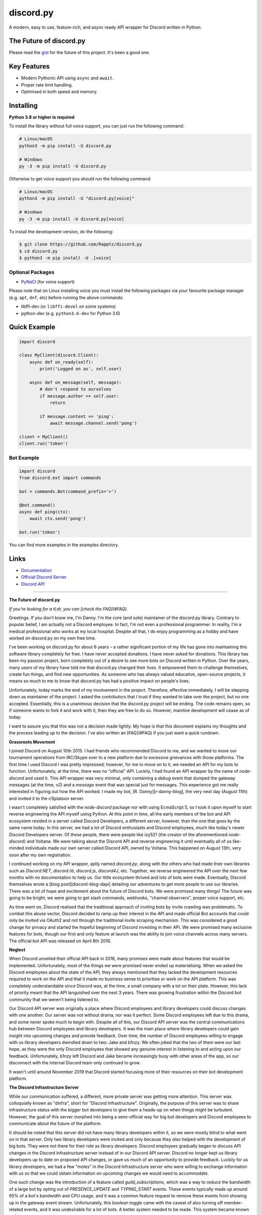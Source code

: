 discord.py
==========

.. image:: https://discord.com/api/guilds/336642139381301249/embed.png
   :target: https://discord.gg/r3sSKJJ
   :alt: Discord server invite
.. image:: https://img.shields.io/pypi/v/discord.py.svg
   :target: https://pypi.python.org/pypi/discord.py
   :alt: PyPI version info
.. image:: https://img.shields.io/pypi/pyversions/discord.py.svg
   :target: https://pypi.python.org/pypi/discord.py
   :alt: PyPI supported Python versions

A modern, easy to use, feature-rich, and async ready API wrapper for Discord written in Python.

The Future of discord.py
--------------------------

Please read the `gist <https://gist.github.com/Rapptz/4a2f62751b9600a31a0d3c78100287f1>`_ for the future of this project. It's been a good one.

Key Features
-------------

- Modern Pythonic API using ``async`` and ``await``.
- Proper rate limit handling.
- Optimised in both speed and memory.

Installing
----------

**Python 3.8 or higher is required**

To install the library without full voice support, you can just run the following command:

.. code:: sh

    # Linux/macOS
    python3 -m pip install -U discord.py

    # Windows
    py -3 -m pip install -U discord.py

Otherwise to get voice support you should run the following command:

.. code:: sh

    # Linux/macOS
    python3 -m pip install -U "discord.py[voice]"

    # Windows
    py -3 -m pip install -U discord.py[voice]


To install the development version, do the following:

.. code:: sh

    $ git clone https://github.com/Rapptz/discord.py
    $ cd discord.py
    $ python3 -m pip install -U .[voice]


Optional Packages
~~~~~~~~~~~~~~~~~~

* `PyNaCl <https://pypi.org/project/PyNaCl/>`__ (for voice support)

Please note that on Linux installing voice you must install the following packages via your favourite package manager (e.g. ``apt``, ``dnf``, etc) before running the above commands:

* libffi-dev (or ``libffi-devel`` on some systems)
* python-dev (e.g. ``python3.6-dev`` for Python 3.6)

Quick Example
--------------

.. code:: py

    import discord

    class MyClient(discord.Client):
        async def on_ready(self):
            print('Logged on as', self.user)

        async def on_message(self, message):
            # don't respond to ourselves
            if message.author == self.user:
                return

            if message.content == 'ping':
                await message.channel.send('pong')

    client = MyClient()
    client.run('token')

Bot Example
~~~~~~~~~~~~~

.. code:: py

    import discord
    from discord.ext import commands

    bot = commands.Bot(command_prefix='>')

    @bot.command()
    async def ping(ctx):
        await ctx.send('pong')

    bot.run('token')

You can find more examples in the examples directory.

Links
------

- `Documentation <https://discordpy.readthedocs.io/en/latest/index.html>`_
- `Official Discord Server <https://discord.gg/r3sSKJJ>`_
- `Discord API <https://discord.gg/discord-api>`_

-------------------------------------------------

**The Future of discord.py**

*If you're looking for a tl;dr, you can [check the FAQ](#FAQ).*

Greetings. If you don't know me, I'm Danny. I'm the core (and sole) maintainer of the discord.py library. Contrary to popular belief, I am actually not a Discord employee. In fact, I'm not even a professional programmer. In reality, I'm a medical professional who works at my local hospital. Despite all that, I do enjoy programming as a hobby and have worked on discord.py on my own free time.

I've been working on discord.py for about 6 years – a rather significant portion of my life has gone into maintaining this software library completely for free. I have never accepted donations. I have never asked for donations. This library has been my passion project, born completely out of a desire to see more bots on Discord written in Python. Over the years, many users of my library have told me that discord.py changed their lives. It empowered them to challenge themselves, create fun things, and find new opportunities. As someone who has always valued educative, open-source projects, it means so much to me to know that discord.py has had a positive impact on people's lives. 

Unfortunately, today marks the end of my involvement in the project. Therefore, effective immediately, I will be stepping down as maintainer of the project. I asked the contributors that I trust if they wanted to take over the project, but no one accepted. Essentially, this is a unanimous decision that the discord.py project will be ending. The code remains open, so if someone wants to fork it and work with it, then they are free to do so. However, mainline development will cease as of today. 

I want to assure you that this was not a decision made lightly. My hope is that this document explains my thoughts and the process leading up to the decision. I've also written an [FAQ](#FAQ) if you just want a quick rundown.

**Grassroots Movement**

I joined Discord on August 10th 2015. I had friends who recommended Discord to me, and we wanted to move our tournament operations from IRC/Skype over to a new platform due to excessive grievances with those platforms. The first time I used Discord I was pretty impressed; however, for me to move on to it, we needed an API for my bots to function. Unfortunately, at the time, there was no "official" API. Luckily, I had found an API wrapper by the name of `node-discord` and used it. This API wrapper was very minimal, only containing a `debug` event that dumped the gateway messages (at the time, `v2`) and a `message` event that was special just for messages. This experience got me really interested in figuring out how the API worked. I made my bot, [R. Danny][r-danny-blog], the very next day (August 11th) and invited it to the r/Splatoon server.

I wasn't completely satisfied with the `node-discord` package nor with using EcmaScript 5, so I took it upon myself to start reverse engineering the API myself using Python. At this point in time, all the early members of the bot and API ecosystem resided in a server called Discord Developers, a different server, however, than the one that goes by the same name today. In this server, we had a lot of Discord enthusiasts and Discord employees, much like today's newer Discord Developers server. Of these people, there were people like izy521 (the creator of the aforementioned `node-discord`) and Voltana. We were talking about the Discord API and reverse engineering it until eventually all of us like-minded individuals made our own server called Discord API, owned by Voltana. This happened on August 13th, very soon after my own registration.

I continued working on my API wrapper, aptly named `discord.py`, along with the others who had made their own libraries such as `Discord.NET`, `discord.rb`, `discord.js`, `discord4J`, etc. Together, we reverse engineered the API over the next few months with no documentation to help us. Our little ecosystem thrived and lots of bots were made. Eventually, Discord themselves wrote a [blog post][discord-blog-dapi] detailing our adventures to get more people to use our libraries. There was a lot of hope and excitement about the future of Discord bots. We were promised many things! The future was going to be bright; we were going to get slash commands, webhooks, "channel observers", proper voice support, etc.

As time went on, Discord realised that the traditional approach of inviting bots by invite crawling was problematic. To combat this abuse vector, Discord decided to ramp up their interest in the API and made official Bot accounts that could only be invited via OAuth2 and not through the traditional invite scraping mechanism. This was considered a good change for privacy and started the hopeful beginning of Discord investing in their API. We were promised many exclusive features for bots, though our first and only feature at launch was the ability to join voice channels across many servers. The official bot API was released on April 8th 2016.

**Neglect**

When Discord unveiled their official API back in 2016, many promises were made about features that would be implemented. Unfortunately, most of the things we were promised never ended up materialising. When we asked the Discord employees about the state of the API, they always mentioned that they lacked the development resources required to work on the API and that it made no business sense to prioritise or work on the API platform. This was completely understandable since Discord was, at the time, a small company with a lot on their plate. However, this lack of priority meant that the API languished over the next 3 years. There was growing frustration within the Discord bot community that we weren't being listened to.

Our Discord API server was originally a place where Discord employees and library developers could discuss changes with one another. Our server was not without drama, nor was it perfect. Some Discord employees left due to this drama, and some never spoke much to begin with. Despite all of this, our Discord API server was the central communications hub between Discord employees and library developers. It was the main place where library developers could gain insight into upcoming changes and provide feedback. Over time, the number of Discord employees willing to engage with us library developers dwindled down to two: Jake and b1nzy. We often joked that the two of them were our last hope, as they were the only Discord employees that showed any genuine interest in listening to and acting upon our feedback. Unfortunately, b1nzy left Discord and Jake became increasingly busy with other areas of the app, so our disconnect with the internal Discord team only continued to grow.

It wasn't until around November 2019 that Discord started focusing more of their resources on their bot development platform.

**The Discord Infrastructure Server**

While our communication suffered, a different, more private server was getting more attention. This server was colloquially known as "dinfra", short for "Discord Infrastructure". Originally, the purpose of this server was to share infrastructure status with the bigger bot developers to give them a heads-up on when things might be turbulent. However, the goal of this server morphed into being a semi-official way for big bot developers and Discord employees to communicate about the future of the platform.

It should be noted that this server did not have many library developers within it, so we were mostly blind to what went on in that server. Only two library developers were invited and only because they *also* helped with the development of big bots. They were not there for their role as library developers. Discord employees gradually began to discuss API changes in the Discord Infrastructure server instead of in our Discord API server. Discord no longer kept us library developers up to date on proposed API changes, or gave us much of an opportunity to provide feedback. Luckily for us library developers, we had a few "moles" in the Discord Infrastructure server who were willing to exchange information with us so that we could obtain information on upcoming changes we would need to accommodate.

One such change was the introduction of a feature called `guild_subscriptions`, which was a way to reduce the bandwidth of a large bot by opting out of `PRESENCE_UPDATE` and `TYPING_START` events. These events typically made up around 95% of a bot's bandwidth and CPU usage, and it was a common feature request to remove these events from showing up in the gateway event stream. Unfortunately, this boolean toggle came with the caveat of also turning off member-related events, and it was undesirable for a lot of bots. A better system needed to be made. This system became known as intents.

**Privileged Intents**

Around December 2019, there were discussions about a new feature named intents in the Discord Infrastructure server. The goal of this system was to have a more granular approach in disabling events that so many bot developers had hoped for. This change would, presumably, be backwards compatible with the way things were done at the time. Unfortunately, at the same time, there were growing concerns with a user-bot ring that made a website and scraper known as "dis.cool", which farmed user information.

Discord presumably saw this growing user-bot ring as a liability threat and introduced the concept of "Privileged Intents" and discussed the plan with the Discord Infrastructure server, again without consulting library developers about it. My mole in the Discord Infrastructure server then gave me a [gist][privileged-intents-lite] of the original plan for privileged intents. It became clear that this was not the feature that we had been requesting for years, but rather that they were added restrictions that were created due to a false equivalency between user-bots and real bots.

At this point, I had asked the Discord employees what intents were, and they retorted by asking me where I had heard of such a feature – implying its secrecy. Hoping to not give away my now primary source of information, I did not indulge too much information on the source. However, eventually the Discord employees divulged and gave us a quick rundown of the basics of the concept. The next day, they gave us the same gist and talked to us about it.

The original specification of intents only had `PRESENCE_UPDATE` as the privileged intent. For "large bots" over 100 servers, this would block your ability to join more servers unless you explicitly requested approval from Discord or turned off the intent. At the time, the whitelisting process would amount to a checkbox and a text box that you would fill out to give Discord a rationale on why you needed it, optionally attaching a video showing your bot's usage of the feature.

Most library developers and contributors were not happy with the changes, since the way bureaucracy historically was handled at Discord would mean that the bot would silently break while waiting for a response from Discord. At the time, the large bot sharding system that bots in over 250,000 servers had to apply for was already behind, so there were growing concerns about the effect bureaucracy would have on our bots. We were promised that the system would be fine and that the bureaucracy would not have a negative effect.

There were significant arguments from both sides over whether the privileged intent system accomplished anything. Most library developers felt the changes were misdirected and targeted the wrong type of bot. The threat model was based on user-bots being bad actors, and not regular bots, while the changes targeted regular bots. We also felt that it was easy to sidestep the restrictions by just having a bot ring, similar to what is now done today with user-bots.

Discord repeatedly mentioned that the 100 server threshold would have minimal impact and that most bots were not past that limit. To us, large bots are bots well over 100 servers and into the 100k+ territory. At the time, the `PRESENCE_UPDATE` event was heavily overloaded, providing not only presences and statuses but also user level updates (such as name, avatar, and discriminator) as well. We were told that before the change went live that they would split it, and that was indeed done in v8 of the API, 10 months later.

After a lot of discussion with the Discord employees with them telling us that they were listening to our feedback, they decided that the `GUILD_MEMBERS` intent was going to be privileged as well. The `GUILD_MEMBERS` intent is the intent that controls whether you get member information over the gateway and is the heart and soul of how member level events are dispatched via libraries. This intent is also required for any local caching of members. At the time, there weren't enough events that provided the member data, so this meant that usability of every library across the board would suffer. The Discord employees maintained the opinion that this change would be a net benefit and that the bureaucratic aspects of it would only be two text boxes and checkboxes that anyone could fill out.

There was a lot of uproar over this addition, not just within the Discord API server, but also on [GitHub][member-intent-github]. To this day, that GitHub pull request has the most discussion out of all the issues and pull requests for the repository. This was because, at the time, member data was necessary for a large amount of functionality within the API, such as checking permissions and moderating. Likewise, the Discord employees claimed that the blowback to the bureaucracy would be minimal and that all the bots would be verified within one day. They also claimed that in the future, member data should become unnecessary. The deadline for conforming to these changes was October 27th 2020. The date of the introduction of this intent was February 3rd 2020.

They assured us that they were listening to our feedback.

**Verification**

After the large amount of discussion involving privileged intents, taking place over the course of around 3 months, most of the library developers, contributors, and Discord employees were drained from the conversation. As a result, after this, communication with us went essentially radio silent. We hadn't spoken to any Discord employees about anything, except a sneak peek of the `allowed_mentions` functionality early in February, slightly after the initial blowback.

We didn't find out what Discord planned on doing until they unveiled their plan for the future in a [blog post][discord-future-blog-post] on April 7th 2020. In this blog post, the Bot & API Team unveiled their future vision for the platform by showcasing Figma examples about how they hoped to have bots integrated within the ecosystem. There were many concepts shown, such as context menus, buttons, and ephemeral messages. Many of us were finally excited for the changes to come.

Unfortunately, along with the news about the future of the platform came a caveat about additional restrictions to the platform. No longer would we have to fill out just a regular two text and checkbox form, but instead an entire questionnaire would need to be filled out. On top of this, a government-issued ID would need to be provided in order to verify your bot to receive a verification checkmark on it, along with a profile badge (that was later discontinued). It no longer became possible to get whitelisted for the privileged intent without going through the privacy-invasive verification system. It was no longer possible to have your bot join over 100 servers at all without going through this verification system.

Discord claimed it would help with security and privacy by preventing malicious bots from growing and obtaining sensitive data. The library developers responded that it wouldn't help since malicious bots  had to be invited and the crux of malicious bots were, and still are, user-bots. Not to mention that in the previous proposal, disallowing the so-called malicious privileged intents would still allow your bot to grow past 100 servers. The final proposal revealed by the blog post had made it so joining any server past 100 would require verification using a government-issued ID regardless of whether you had privileged intents disabled or not.

Since there was a lot of pushback on this topic, I made a form to get opinions from the developer ecosystem at the time and received around 1600 responses. I had planned to share it with Discord with hopes of maybe changing their mind on the concept or giving them insight into how developers felt, but they told me that my sample size was too small to be considered. Anyone with a passing knowledge of statistics would know that a sample size of 1600 is not insignificant. Nevertheless, most people who did the survey did not enjoy the idea of sharing their government-issued ID to verify their bot:

[Bot Developer Survey 1](https://user-images.githubusercontent.com/1695103/128839688-a764722c-a449-45d2-8273-1b94ce0d6cae.png)

There was a lot of data concerning how bot developers felt about the change that I ultimately couldn't present to the Discord employees due to them not wanting it. At around this point in time, most of my motivation was waning. I was against the verification system at its core, since I considered it invasive and unnecessary. When asking an innocent question to Mason, the Project Manager of the Bot & API team, about whether my bot could connect to the gateway without being verified, he responded rudely and called me a "martyr" with an unnecessarily threatening tone:

[Mason calling me a martyr](https://user-images.githubusercontent.com/1695103/128839762-7f7e6b9c-ef66-496b-ad69-5bd544ac78f0.png)

**Bureaucratic Disaster**

Following the intention to verify bots in the ecosystem, the support staff was immediately overwhelmed with the requests, causing their previous 5-day SLA promise to completely fall apart. The entire Bot & API Team had to work together to ensure that they could meet the demand of people verifying their bots. However, despite their best efforts, they were behind consistently for multiple weeks, even months, throughout the entire year of 2020, and this still continues to this day in 2021.

Discord had originally used the "Verified Bot Developer" badge as an incentive to get people to be "recognised" for their efforts within the ecosystem. According to them, this led to an influx of people applying for verification for the sole purpose of the badge. Eventually, they revoked the badge entirely and changed the badge name to "Early Verified Bot Developer". By not removing the badge instead, this had the consequence of feeding into the account black market. The resulting outrage from the bot developers who did not get a badge after the arbitrary cut-off was large enough that Discord employees rewrote history and handed out mutes for people who were just asking for the badge. They called this behaviour "badgeposting".

[Badgeposting]
(https://user-images.githubusercontent.com/1695103/128840429-bd7822b9-599a-4d98-a4c1-37faff1067c7.png)

[History being rewritten]
(https://user-images.githubusercontent.com/1695103/128839827-94b504b0-b7cb-4104-82b6-506fe6b060a6.png)

Discord consistently made promises all throughout 2020 that they were going to meet their fabled 5-day SLA. Despite Discord blaming badges for congesting the verification queue, the problem was not solved. I do not personally see a future where this consistent 5-day SLA happens. Despite hiring more support staff to handle the queue, it is still a month behind and is only going to get worse as more people will need to re-apply for their intents request in the following months before the deadline.

**Slash Commands**

Around July and August 2020, the Discord employees started talking to the people in the Discord Infrastructure server about the possibility of Slash Commands finally coming to Discord. This feature was one that had been in the talks since the very beginning of Discord's history, so some people were hyped it was finally coming. Unfortunately, at around the same time, Discord employees were hinting that message content would be removed or restricted.

[Discord Infrastructure Leak]
(https://user-images.githubusercontent.com/1695103/128839881-a17407aa-cc4d-4d7c-a4f7-6028357f5e9b.png)

After my mole shared these images with me, I decided to share them with the remaining library developers in our private server. We began to see the introduction of Slash Commands as a way to destroy our old work. At this point, Slash Commands were not actually released. They were mainly in the development phase. However, we figured that when Slash Commands would be introduced to the public, that they would remove message content along with it.

Shortly after, the people in the Discord Infrastructure server got an early access beta for the implementation of Slash Commands. My mole also gave me the gist (not publicly available) explaining how the system was going to work. The Discord employees did not share this gist or information with us until later. When they finally shared the gist with us, they planned to have a meeting with us about how they wanted the system to work. I did not participate due to it taking place while I was at work. The library developers who participated said they shared a lot of feedback for how they wanted Slash Commands to work. Most of this feedback ended up being discarded.

When the Slash Commands beta reached the public phase, a lot of the general public ended up repeating the same criticisms and feedback that the library developers and the big bot developers had shared with the Bot & API team. After some amount of pressure from the community, they did finally implement some changes, though permissions remained a massive pain point. Fundamentally, Slash Commands had a fatal flaw: they weren't tied to a user. This meant that traditional permissions did not function with Slash Commands. For traditional bots, the administrator of a server could block specific bots on a per-channel basis by blocking the Read Messages permission. For a Slash Command bot, this would no longer possible since Slash Commands **bypassed** all forms of permissions.

We were told that the permissions system would improve over time, though this never ended up materialising. The ability for a Slash Command (aka an Interaction) to bypass the `@everyone` permission wasn't fixed until May 2021, 6 months after it had already been reported.

**Message Content Privileged Intent**

Around early June 2021, the top 8 most popular library developers were contacted regarding a special meeting about a topic that was important to all of us in the ecosystem. Knowing what we knew about the message intent, we figured that this would be the last chance we would get in order to defend the ecosystem from breakage and hopefully get them to change their minds on the entire thing. The meeting was bound by an NDA, which made us reluctant to sign it, but since we believed and were told that this would be our final chance to get a seat at the table for this change, we all agreed with the sole purpose of convincing the developers that this direction was a bad idea.

Unfortunately, due to being legally bound by this NDA, I cannot share too many details. However, I will mention that the morale from all the library developers fell quite fast.

All of us library developers were against the change for message content to become a privileged intent. It falls under the same bureaucratic issues that regular privileged intents suffer from, except with more devastating consequences. A lot of current bots in the ecosystem are faced with a choice of either getting rewritten to comply with changes I believe to be unnecessary, or to die. Discord seems to believe that this change is for the better – but no alternative path was explored or brought up. Instead, they opted to deploy the nuclear option and are hoping to fix the problem that way. Discord also believes that most bots will fully migrate over within the timeline given. I do not believe that this will be the case.

**Future Direction**

Discord has a lot of things planned in order to make the transition easier for users in the future. I'm not sure whether they'll actually finish all these planned improvements between now and the deadline. Historically, they've only managed to finish these changes a month before the deadline kicks in. Rather than improving the system before forcing it onto users, they have decided to announce the changes first and then promise on good faith that they will implement the necessary features to make the transition smooth. This gives bot developers no time to actually accommodate their bot for the changes, in case a feature they depend on for the migration doesn't exist yet.

Discord has already began rushing features in a sloppy and hasty manner. One of the newer features, context menus, has had a lot of feedback from many library developers and bot developers asking for the type to be overhauled and split to prevent library breakage and make the API more intuitive to understand. Despite this narrow feedback being provided by most users in the private beta for the feature, it has been explicitly ignored with the Discord employees claiming that [they just wanted to get something out quickly][context-menu-change].

[Minn's response to night]
(https://user-images.githubusercontent.com/1695103/128839928-88a95d20-16c7-48e5-9000-2a871a2934c5.png)

I do not believe in waiting on promises for something to be better, when historically these promises have been empty. I do not think the situation will radically improve by April 2022 and do not think this change is worth the everlasting impact it will have on the ecosystem. Unfortunately, this decision is final, and the only thing I can feasibly do at this stage is to watch from afar. I do not have the motivation to keep up with an ecosystem I no longer believe in. I wanted a rich bot ecosystem to thrive and flourish, for bots to reach their full potential, yet Discord has repeatedly decided that limitations are a better route. This is why I have decided to step down as maintainer of this project. My involvement in discord.py and the API was always fuelled by passion and hope. These recent changes have drained me completely of both of those things.

**FAQ**

I imagine there are going to be a lot of questions from people who want the nitty-gritty.

**Why are you stopping development?**

My motivation to work on Discord has been dwindling over the past year, since the verification system was introduced. Persistent tone deafness, deadlines, lies, gaslighting, and rapid changes without proper consultation by the Discord employees make it hard to have the motivation necessary to work with the frequent changes and the limitations being placed on me.

To me, the message content privileged intent signals the end of the creative freedom and grassroots hacking us library developers all believed in. The control is now inverted and things are being built around Discord's limitations. No longer will bots thrive with a sandbox limited only by your imagination, but instead Discord is now the sole gatekeeper of approved use cases. The future of Discord bots relies solely on the interaction system; things have to be explicitly written and supported by Discord employees, with creative solutions being put aside. I wouldn't be surprised if in the future, the entire gateway API becomes restricted and deprecated, with the only recommended way remaining to create a bot being entirely interaction or HTTP based. I have no real hope for the future of Discord bots.

However, I don't want to give the impression that the things Discord is building are not cool. They are indeed very cool. Things like buttons and UI extensions are features that we've been wanting since 2016, and it's great to see them in the platform. It's just that it's coupled with a tough pill to swallow that damages the ecosystem as a whole. A price I'm not exactly willing to pay.

**What happens now?**

Development will cease and the repository will be put into a read-only mode.

**What can I do about this?**

Unfortunately, there isn't much you can do to stop this train other than telling Discord your opinion on the changes. The thought of the ecosystem breaking has caused me a great deal of stress and mental anguish. I've spent the better half of the past 2 months attempting to convey the distress I feel to various Discord employees to no avail. Discord seems to believe that everything will be fine in 9 months time, but I do not subscribe to this thought process.

**What's going to happen to my bot?**

This change is radical, even if I was removed from the equation. Discord expects all bots to migrate over to Slash Commands by April 2022 – whether I do anything to help or not. My proposed API I had for Slash Commands is incompatible with the current code for the commands extension due to the two systems being fundamentally different in paradigm. This means that no matter what path I would have chosen to take, a vast majority of library users would have needed to rewrite their code anyway.

It should be noted that Discord wants all bots over 75 guilds to migrate over to Slash Commands in the foreseeable future. If you want to apply for the message content intent, you **cannot** use it for command handling purposes; they will explicitly deny you the intent. Therefore, effectively everyone must move over to Slash Commands for their bot to function.

[Discord Employee's Statement on Message Content Intent]
(https://user-images.githubusercontent.com/1695103/129664615-3ec46e4e-38e7-4a89-ba1c-ff7c3d70ce9e.png)

[Kady's statement on Message Content Intent]
(https://user-images.githubusercontent.com/1695103/131197302-08f128cb-af2b-4a4b-b5e6-20e84658b324.png)

**I want my bot to continue working!**

During the Developer Q&A session on August 4th, Mason, the Project Manager of the Bot & API team, encouraged you to rewrite your bot since it's "easy" and "dope". 

[Question from the Q&A]
(https://user-images.githubusercontent.com/1695103/128839984-9e6adbe6-31f5-4270-afc4-dcbdc0843ac8.png)

> Uh, popular libraries. So, we obviously do not have control over third party libraries. They are third party. Um, we try to work with them very closely to keep them informed of changes, uh and to answer their questions about implementation and API and consistencies and "Hey does this API suck or not". Uh, Slash Commands have been in an open developer beta since December of last year. Changes are not happening until an additional 9 months from now. Which will make it 1 year and 4 months slash 16 months if I know how to do math correctly since Slash Commands were first released. Um many libraries do have support. Some have unofficial forks. I will also say that for those intrepid developers they are pretty well usable without libraries but I know that that is a much sort of bigger task to undertake. Um but if you haven't checked out using Slash Commands over HTTP and outgoing webhooks, it's pretty dope and really easily scalable.

Therefore, if you want your bot to continue working you have a few options:

1. Implement the slash command system yourself. The library (v2) provides `on_interaction` to help you do this, and all the endpoints are technically in `bot.http`.
2. Implement the slash command system using the raw API.
3. Wait for a competing discord.py fork to arrive.
4. Rewrite your bot using a new library or in a different programming language.

## Won't things be fine in April 2022? There's enough time!

Discord has repeatedly stated that they believe things will be fine by April 2022:

![Kady's statement]
(https://user-images.githubusercontent.com/1695103/128840026-87d7a66f-4c5f-4a8a-92cd-5c60ba4c068c.png)

However, the reality of the situation is that a significant number of libraries do not implement Slash Commands. The following is a table of support:

|      Library       |  Implementation State |             Notes              |
| :----------------: | :-------------------: | ------------------------------ |
|     discord.py     |    Not Implemented    |                                |
|    Discord.NET     |    Not Implemented    |                                |
|      disgord       |    Not Implemented    |                                |
|     discordjl      |    Not Implemented    |                                |
|      Dimscord      |    Not Implemented    |                                |
|     DSharpPlus     |    Not Implemented    |                                |
|     DiscordPHP     |    Not Implemented    | Implementation no longer works |
| Sleepy Discord C++ | Partially Implemented | Unstable/Unreleased            |
|     Discordia      | Partially Implemented | Unstable/Unreleased            |
|        Eris        | Partially Implemented | Unstable/Unreleased            |
|     discord.rb     | Partially Implemented | Unstable/Unreleased            |
|     discordgo      | Partially Implemented | Unstable/Unreleased            |
|        nyxx        | Partially Implemented | Unreleased                     |
|      Ackcord       | Partially Implemented | Unreleased                     |
|     discord.js     |      Implemented      |                                |
|        JDA         |      Implemented      |                                |
|     Discord4J      |      Implemented      |                                |
|      Javacord      |      Implemented      |                                |
|      Serenity      |      Implemented      |                                |
|      Twilight      |      Implemented      |                                |
|      nostrum       |      Implemented      |                                |
|        Kord        |      Implemented      |                                |

These are libraries that implement it in any capacity, whether in a master branch or in another branch. Discord is expecting not only for the remaining libraries to implement the entire Slash Commands functionality, but also for all the users to migrate by the deadline. People have other responsibilities that don't revolve around Discord's ecosystem, so requesting all these users to do this is absurd.

## Discord will give us messages that mention us, that means everything will be better... right?

Unfortunately, no. This is a small bandage over a very large wound. In reality everything bad about the message intent, as mentioned earlier, still applies despite receiving messages that the bot is mentioned in. Even in this utopia where bot developers maintain their message content commands, by virtue this means that users will all have to relearn the bot prefix, which will be bad for usability.

## Can I take over the library for you? I can maintain it!

Unfortunately, I do not plan on giving maintainership status to those I do not trust. There is a security issue at play here that I do not feel comfortable with, where an unknown third party could upload malware targeting a bunch of Discord users. It should be noted that I did ask everyone who I was willing to give this library to, and they all declined, respected my decision, and agreed with me that they did not like the direction Discord is going.

You are, however, free to fork the project yourself and implement the improvements that you seek.

## Why not implement Slash Commands?

In the simplest words: it's not fun. It's not particularly hard to implement slash commands for me, and I already had a mostly working, yet woefully incomplete, local copy made back in May 2021. However, my motivation to continue working on it is pretty much non-existent at this point. Slash Commands represent a change in direction within Discord that I fundamentally do not agree with. It is unfortunate that this feature was rushed out the door in order to add more restrictions to the platform.

Note that my Slash Command implementation was completely different from the `discord.ext.commands` implementation since the two models are strictly incompatible. So even if I had released my implementation, most users would have had to completely rewrite their bot to support it.

## What happens to the discord.py server?

Ideally, nothing. I don't plan on doing anything to the server and it can remain as-is. The library still functions and there's still a lot of code out there written in discord.py. More importantly, the server holds a special place in my heart with a community I'm proud of and I see no reason to burn it to ashes.

## What about the Discord API server?

Same thing. Nothing will happen there.

## What's going to happen to R. Danny?

Due to the message content intent happening in the future, my bot will more than likely die since it won't be able to moderate. If you want to know what my bot means to me, I wrote a separate [write-up][r-danny-blog] on the topic when I was discussing this with Discord staff.

## Would you ever consider picking the project up again?

I'm not sure. This decision came from multiple years of grievances from the Discord employees that would just be too much for me to detail in this document. I don't think they'll be fixed or be any better in the future, but only time will tell.

If it weren't for the direction Discord decided to take, I would have loved to continue working on discord.py. I actually really enjoyed working on this library and there were many things I would have liked to explore should time have permitted me to do so. However, underneath everything that the library does is the corporate entity that has repeatedly caused me these grievances that I've amassed over the years. It's hard to separate the two.

## My question isn't here!

My bad. If more questions pop up during the announcement I'll add them back here, or you can just ask me directly in the discord.py server and I'll try to answer.

## I'm really mad at you!

Sorry.

# Acknowledgements

I'd like to thank the following people for all the help and support they've given me over the years, in alphabetical order.

- aj. Thanks for being the most responsive Discord staff I've ever been in contact with. Your willingness and proactivity when working with us was unparalleled and much appreciated.
- Bryan Forbes. Thanks for taking the time and effort to type hint the library initially. It was of great help.
- Gary. Thanks for being a supporter in the discord.py server and for being so kind to everyone in the server and to me. I greatly appreciate it.
- Hornwitser. Thanks for providing early design feedback for discord.py and untangling the spaghetti in the initial dispatch code.
- Ian Mitchell. Thanks for listening to my incoherent rants and frustration and trying to make things better.
- Ian Webster. Thanks for actually being kind enough to communicate with us when things went way south.
- Imayhaveborkedit. Thanks for being the go-to voice wrangler all these years when I couldn't be bothered.
- Jake. Thanks for actually being our pillar and maintaining the sanity in our Discord API server. Without you, we would have lost our vanity and many more things would have been worse. We'd often say that without your presence our server would cease to exist.
- LeoV. Thanks for being there early on and helping design the logo for the documentation.
- "Mole", you know who you are. Thanks for shedding light into the inequality that us library developers faced.
- NCPlayz. Thanks for being one of the only other persistent contributors to the library. Without you, implementing some features would have been too taxing to do alone.
- spoopy. Thanks for maintaining the code early on and providing invaluable feedback.
- Stanislav. Thanks for being our go-to contact early on in the API days. It was fun.
- The discord.py community. Thanks for being you.
- The other library developers. Thanks for sticking together through all the nonsense. Without our unity I'm pretty sure I would have quit long ago.
- The Red-DiscordBot community. Thanks for being kind and respectful to me. The feedback you guys gave when working with the command framework was invaluable to me.
- The various contributors for discord.py. Thanks for improving various things throughout the library; even the most minor contribution has a large impact.
- The various helpers in the discord.py server. Thanks for taking on a bulk of the hard work which usually goes unappreciated.

And of course, thanks to you for reading through all this.

Until next time.


[discord-blog-dapi]: https://blog.discord.com/the-robot-revolution-has-unofficially-begun-unofficial-api-23a3c722d5bf
[r-danny-blog]: https://gist.github.com/Rapptz/99cf4c1ab8b5ce584e2bf0b7ba88d5f8
[privileged-intents-lite]: https://gist.github.com/msciotti/223272a6f976ce4fda22d271c23d72d9
[member-intent-github]: https://github.com/discord/discord-api-docs/pull/1307
[discord-future-blog-post]: https://blog.discord.com/the-future-of-bots-on-discord-4e6e050ab52e
[context-menu-change]: https://github.com/discord/discord-api-docs/discussions/3590#discussioncomment-1135214
